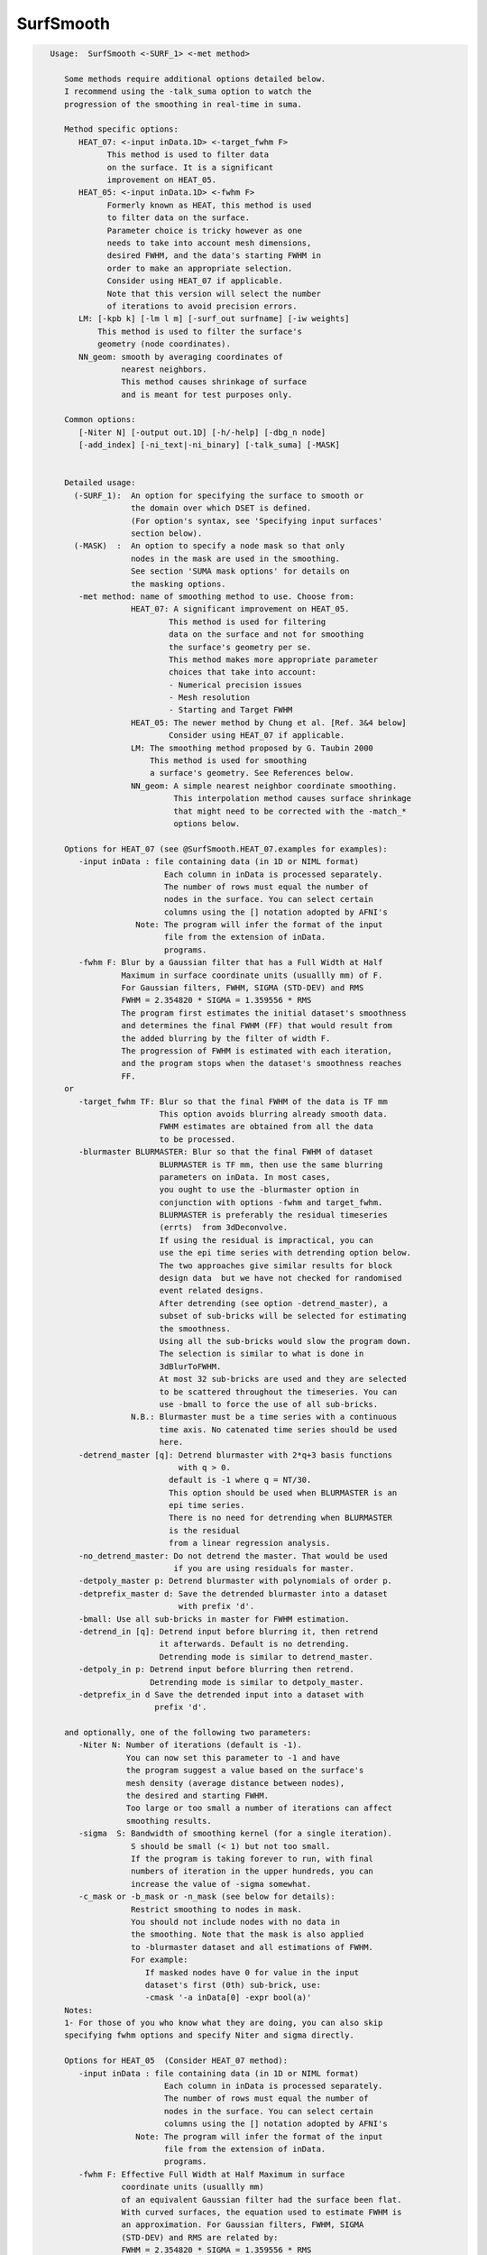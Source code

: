 **********
SurfSmooth
**********

.. _SurfSmooth:

.. contents:: 
    :depth: 4 

.. code-block:: none

    
    Usage:  SurfSmooth <-SURF_1> <-met method> 
    
       Some methods require additional options detailed below.
       I recommend using the -talk_suma option to watch the 
       progression of the smoothing in real-time in suma.
    
       Method specific options:
          HEAT_07: <-input inData.1D> <-target_fwhm F>   
                This method is used to filter data
                on the surface. It is a significant
                improvement on HEAT_05.
          HEAT_05: <-input inData.1D> <-fwhm F>  
                Formerly known as HEAT, this method is used 
                to filter data on the surface. 
                Parameter choice is tricky however as one
                needs to take into account mesh dimensions,
                desired FWHM, and the data's starting FWHM in 
                order to make an appropriate selection.
                Consider using HEAT_07 if applicable.
                Note that this version will select the number
                of iterations to avoid precision errors.
          LM: [-kpb k] [-lm l m] [-surf_out surfname] [-iw weights]
              This method is used to filter the surface's
              geometry (node coordinates).
          NN_geom: smooth by averaging coordinates of 
                   nearest neighbors.
                   This method causes shrinkage of surface
                   and is meant for test purposes only.
    
       Common options:
          [-Niter N] [-output out.1D] [-h/-help] [-dbg_n node]
          [-add_index] [-ni_text|-ni_binary] [-talk_suma] [-MASK] 
    
    
       Detailed usage:
         (-SURF_1):  An option for specifying the surface to smooth or
                     the domain over which DSET is defined.
                     (For option's syntax, see 'Specifying input surfaces'
                     section below).
         (-MASK)  :  An option to specify a node mask so that only
                     nodes in the mask are used in the smoothing.
                     See section 'SUMA mask options' for details on
                     the masking options.
          -met method: name of smoothing method to use. Choose from:
                     HEAT_07: A significant improvement on HEAT_05.
                             This method is used for filtering 
                             data on the surface and not for smoothing 
                             the surface's geometry per se. 
                             This method makes more appropriate parameter
                             choices that take into account:
                             - Numerical precision issues
                             - Mesh resolution
                             - Starting and Target FWHM
                     HEAT_05: The newer method by Chung et al. [Ref. 3&4 below]
                             Consider using HEAT_07 if applicable.
                     LM: The smoothing method proposed by G. Taubin 2000
                         This method is used for smoothing
                         a surface's geometry. See References below.
                     NN_geom: A simple nearest neighbor coordinate smoothing.
                              This interpolation method causes surface shrinkage
                              that might need to be corrected with the -match_*
                              options below. 
    
       Options for HEAT_07 (see @SurfSmooth.HEAT_07.examples for examples):
          -input inData : file containing data (in 1D or NIML format)
                            Each column in inData is processed separately.
                            The number of rows must equal the number of
                            nodes in the surface. You can select certain
                            columns using the [] notation adopted by AFNI's
                      Note: The program will infer the format of the input
                            file from the extension of inData. 
                            programs.
          -fwhm F: Blur by a Gaussian filter that has a Full Width at Half 
                   Maximum in surface coordinate units (usuallly mm) of F.
                   For Gaussian filters, FWHM, SIGMA (STD-DEV) and RMS
                   FWHM = 2.354820 * SIGMA = 1.359556 * RMS
                   The program first estimates the initial dataset's smoothness
                   and determines the final FWHM (FF) that would result from 
                   the added blurring by the filter of width F.
                   The progression of FWHM is estimated with each iteration, 
                   and the program stops when the dataset's smoothness reaches
                   FF.
       or 
          -target_fwhm TF: Blur so that the final FWHM of the data is TF mm
                           This option avoids blurring already smooth data.
                           FWHM estimates are obtained from all the data
                           to be processed.
          -blurmaster BLURMASTER: Blur so that the final FWHM of dataset
                           BLURMASTER is TF mm, then use the same blurring
                           parameters on inData. In most cases, 
                           you ought to use the -blurmaster option in 
                           conjunction with options -fwhm and target_fwhm.
                           BLURMASTER is preferably the residual timeseries 
                           (errts)  from 3dDeconvolve. 
                           If using the residual is impractical, you can 
                           use the epi time series with detrending option below.
                           The two approaches give similar results for block 
                           design data  but we have not checked for randomised
                           event related designs.
                           After detrending (see option -detrend_master), a 
                           subset of sub-bricks will be selected for estimating 
                           the smoothness.
                           Using all the sub-bricks would slow the program down.
                           The selection is similar to what is done in 
                           3dBlurToFWHM.
                           At most 32 sub-bricks are used and they are selected 
                           to be scattered throughout the timeseries. You can
                           use -bmall to force the use of all sub-bricks.
                     N.B.: Blurmaster must be a time series with a continuous
                           time axis. No catenated time series should be used
                           here.
          -detrend_master [q]: Detrend blurmaster with 2*q+3 basis functions 
                               with q > 0.
                             default is -1 where q = NT/30.
                             This option should be used when BLURMASTER is an
                             epi time series.
                             There is no need for detrending when BLURMASTER 
                             is the residual
                             from a linear regression analysis.
          -no_detrend_master: Do not detrend the master. That would be used 
                              if you are using residuals for master.
          -detpoly_master p: Detrend blurmaster with polynomials of order p.
          -detprefix_master d: Save the detrended blurmaster into a dataset 
                               with prefix 'd'.
          -bmall: Use all sub-bricks in master for FWHM estimation.
          -detrend_in [q]: Detrend input before blurring it, then retrend 
                           it afterwards. Default is no detrending.
                           Detrending mode is similar to detrend_master.
          -detpoly_in p: Detrend input before blurring then retrend.
                         Detrending mode is similar to detpoly_master.
          -detprefix_in d Save the detrended input into a dataset with
                          prefix 'd'.
    
       and optionally, one of the following two parameters:
          -Niter N: Number of iterations (default is -1).
                    You can now set this parameter to -1 and have 
                    the program suggest a value based on the surface's
                    mesh density (average distance between nodes), 
                    the desired and starting FWHM. 
                    Too large or too small a number of iterations can affect 
                    smoothing results. 
          -sigma  S: Bandwidth of smoothing kernel (for a single iteration).
                     S should be small (< 1) but not too small.
                     If the program is taking forever to run, with final
                     numbers of iteration in the upper hundreds, you can
                     increase the value of -sigma somewhat.
          -c_mask or -b_mask or -n_mask (see below for details):
                     Restrict smoothing to nodes in mask.
                     You should not include nodes with no data in 
                     the smoothing. Note that the mask is also applied 
                     to -blurmaster dataset and all estimations of FWHM.
                     For example:
                        If masked nodes have 0 for value in the input 
                        dataset's first (0th) sub-brick, use: 
                        -cmask '-a inData[0] -expr bool(a)'
       Notes:
       1- For those of you who know what they are doing, you can also skip 
       specifying fwhm options and specify Niter and sigma directly.
    
       Options for HEAT_05  (Consider HEAT_07 method):
          -input inData : file containing data (in 1D or NIML format)
                            Each column in inData is processed separately.
                            The number of rows must equal the number of
                            nodes in the surface. You can select certain
                            columns using the [] notation adopted by AFNI's
                      Note: The program will infer the format of the input
                            file from the extension of inData. 
                            programs.
          -fwhm F: Effective Full Width at Half Maximum in surface 
                   coordinate units (usuallly mm) 
                   of an equivalent Gaussian filter had the surface been flat.
                   With curved surfaces, the equation used to estimate FWHM is 
                   an approximation. For Gaussian filters, FWHM, SIGMA 
                   (STD-DEV) and RMS are related by:
                   FWHM = 2.354820 * SIGMA = 1.359556 * RMS
                   Blurring on the surface depends on the geodesic instead 
                   of the Euclidean distances. 
                   Unlike with HEAT_07, no attempt is made here at direct
                   estimation of smoothness.
    
          Optionally, you can add one of the following two parameters:
                         (See Refs #3&4 for more details)
          -Niter N: Number of iterations (default is -1).
                    You can now set this parameter to -1 and have 
                    the program suggest a value based on the -fwhm value.
                    Too large or too small a number of iterations can affect 
                    smoothing results. Acceptable values depend on 
                    the average distance between nodes on the mesh and
                    the desired fwhm. 
          -sigma  S: Bandwidth of smoothing kernel (for a single iteration).
                     S should be small (< 1) and is related to the previous two
                     parameters by: F = sqrt(N) * S * 2.355
    
    
       Options for LM:
          -kpb k: Band pass frequency (default is 0.1).
                  values should be in the range 0 < k < 10
                  -lm and -kpb options are mutually exclusive.
          -lm l m: Lambda and Mu parameters. Sample values are:
                   0.6307 and -.6732
          NOTE: -lm and -kpb options are mutually exclusive.
          -surf_out surfname: Writes the surface with smoothed coordinates
                              to disk. For SureFit and 1D formats, only the
                              coord file is written out.
          NOTE: -surf_out and -output are mutually exclusive.
                Also, the -o_* options have not effect of the format of 
                the surfaces being written out. Surface file format is inferred
                from the filename.
          -iw wgt: Set interpolation weights to wgt. You can choose from:
                   Equal   : Equal weighting, fastest (default), 
                             tends to make edges equal.
                   Fujiwara: Weighting based on inverse edge length.
                             Would be a better preserver of geometry when
                             mesh has irregular edge lengths.
                   Desbrun : Weighting based on edge angles (slooow).
                             Removes tangential displacement during smoothing.
                             Might not be too useful for brain surfaces.
    
       Options for NN_geom:
          -match_size r: Adjust node coordinates of smoothed surface to 
                       approximates the original's size.
                       Node i on the filtered surface is repositioned such 
                       that |c i| = 1/N sum(|cr j|) where
                       c and cr are the centers of the smoothed and original
                       surfaces, respectively.
                       N is the number of nodes that are within r [surface 
                       coordinate units] along the surface (geodesic) from node i.
                       j is one of the nodes neighboring i.
          -match_vol tol: Adjust node coordinates of smoothed surface to 
                       approximates the original's volume.
                       Nodes on the filtered surface are repositioned such
                       that the volume of the filtered surface equals, 
                       within tolerance tol, that of the original surface. 
                       See option -vol in SurfaceMetrics for information about
                       and calculation of the volume of a closed surface.
          -match_area tol: Adjust node coordinates of smoothed surface to 
                       approximates the original's surface.
                       Nodes on the filtered surface are repositioned such
                       that the surface of the filtered surface equals, 
                       within tolerance tol, that of the original surface. 
          -match_sphere rad: Project nodes of smoothed surface to a sphere
                       of radius rad. Projection is carried out along the 
                       direction formed by the surface's center and the node.
          -match_center: Center the smoothed surface to match the original's
                         You can combine -match_center with any of the 
                         other -match_* options above.
          -surf_out surfname: Writes the surface with smoothed coordinates
                              to disk. For SureFit and 1D formats, only the
                              coord file is written out.
    
       Common options:
          -Niter N: Number of smoothing iterations (default is 100)
                    For practical reasons, this number must be a multiple of 2
              NOTE 1: For HEAT method, you can set Niter to -1, in conjunction
                      with -fwhm FWHM option, and the program
                      will pick an acceptable number for you.
              NOTE 2: For LB_FEM method, the number of iterations controls the
                    iteration steps (dt in Ref #1).
                    dt = fwhm*fwhm / (16*Niter*log(2));
                    dt must satisfy conditions that depend on the internodal
                    distance and the spatial derivatives of the signals being 
                    filtered on the surface.
                    As a rule of thumb, if increasing Niter does not alter
                    the results then your choice is fine (smoothing has
                    converged).
                    For an example of the artifact caused by small Niter see:
              https://afni.nimh.nih.gov/sscc/staff/ziad/SUMA/SuSmArt/DSart.html
                    To avoid this problem altogether, it is better that you use 
                    the newer method HEAT which does not suffer from this
                    problem.
          -output OUT: Name of output file. 
                       The default is inData_sm with LB_FEM and HEAT method
                       and NodeList_sm with LM method.
                 NOTE: For data smoothing methods like HEAT, If a format
                       extension, such as .1D.dset or .niml.dset is present 
                       in OUT, then the output will be written in that format.
                       Otherwise, the format is the same as the input's
          -overwrite : A flag to allow overwriting OUT
          -add_index : Output the node index in the first column.
                       This is not done by default.
          -dbg_n node : output debug information for node 'node'.
          -use_neighbors_outside_mask: When using -c_mask or -b_mask or -n_mask
                                       options, allow value from a node nj 
                                       neighboring node n to contribute to the 
                                       value at n even if nj is not in the mask.
                                       The default is to ignore all nodes not in
                                       the mask.
    
     Specifying input surfaces using -i or -i_TYPE options: 
        -i_TYPE inSurf specifies the input surface,
                TYPE is one of the following:
           fs: FreeSurfer surface. 
               If surface name has .asc it is assumed to be
               in ASCII format. Otherwise it is assumed to be
               in BINARY_BE (Big Endian) format.
               Patches in Binary format cannot be read at the moment.
           sf: SureFit surface. 
               You must specify the .coord followed by the .topo file.
           vec (or 1D): Simple ascii matrix format. 
                You must specify the coord (NodeList) file followed by 
                the topo (FaceSetList) file.
                coord contains 3 floats per line, representing 
                X Y Z vertex coordinates.
                topo contains 3 ints per line, representing 
                v1 v2 v3 triangle vertices.
           ply: PLY format, ascii or binary.
                Only vertex and triangulation info is preserved.
           stl: STL format, ascii or binary.
                This format of no use for much of the surface-based
                analyses. Objects are defined as a soup of triangles
                with no information about which edges they share. STL is only
                useful for taking surface models to some 3D printing 
                software.
           mni: MNI .obj format, ascii only.
                Only vertex, triangulation, and node normals info is preserved.
           byu: BYU format, ascii.
                Polygons with more than 3 edges are turned into
                triangles.
           bv: BrainVoyager format. 
               Only vertex and triangulation info is preserved.
           dx: OpenDX ascii mesh format.
               Only vertex and triangulation info is preserved.
               Requires presence of 3 objects, the one of class 
               'field' should contain 2 components 'positions'
               and 'connections' that point to the two objects
               containing node coordinates and topology, respectively.
           gii: GIFTI XML surface format.
           obj: OBJ file format for triangular meshes only. The following
                primitives are preserved: v (vertices),  (faces, triangles
                only), and p (points)
     Note that if the surface filename has the proper extension, 
     it is enough to use the -i option and let the programs guess
     the type from the extension.
    
     You can also specify multiple surfaces after -i option. This makes
     it possible to use wildcards on the command line for reading in a bunch
     of surfaces at once.
    
         -onestate: Make all -i_* surfaces have the same state, i.e.
                    they all appear at the same time in the viewer.
                    By default, each -i_* surface has its own state. 
                    For -onestate to take effect, it must precede all -i
                    options with on the command line. 
         -anatomical: Label all -i surfaces as anatomically correct.
                    Again, this option should precede the -i_* options.
    
     More variants for option -i:
    -----------------------------
     You can also load standard-mesh spheres that are formed in memory
     with the following notation
         -i ldNUM:  Where NUM is the parameter controlling
                    the mesh density exactly as the parameter -ld linDepth
                    does in CreateIcosahedron. For example: 
                        suma -i ld60
                    create on the fly a surface that is identical to the
                    one produced by: CreateIcosahedron -ld 60 -tosphere
         -i rdNUM: Same as -i ldNUM but with NUM specifying the equivalent
                   of parameter -rd recDepth in CreateIcosahedron.
    
     To keep the option confusing enough, you can also use -i to load
     template surfaces. For example:
               suma -i lh:MNI_N27:ld60:smoothwm 
     will load the left hemisphere smoothwm surface for template MNI_N27 
     at standard mesh density ld60.
     The string following -i is formatted thusly:
         HEMI:TEMPLATE:DENSITY:SURF where:
         HEMI specifies a hemisphere. Choose from 'l', 'r', 'lh' or 'rh'.
              You must specify a hemisphere with option -i because it is 
              supposed to load one surface at a time. 
              You can load multiple surfaces with -spec which also supports 
              these features.
         TEMPLATE: Specify the template name. For now, choose from MNI_N27 if
                   you want to use the FreeSurfer reconstructed surfaces from
                   the MNI_N27 volume, or TT_N27
                   Those templates must be installed under this directory:
                     /Users/discoraj/.afni/data/
                   If you have no surface templates there, download
                     http:afni.nimh.nih.gov:/pub/dist/tgz/suma_MNI_N27.tgz
                   and/or
                     http:afni.nimh.nih.gov:/pub/dist/tgz/suma_TT_N27.tgz
                   and untar them under directory /Users/discoraj/.afni/data/
         DENSITY: Use if you want to load standard-mesh versions of the template
                  surfaces. Note that only ld20, ld60, ld120, and ld141 are in
                  the current distributed templates. You can create other 
                  densities if you wish with MapIcosahedron, but follow the
                  same naming convention to enable SUMA to find them.
         SURF: Which surface do you want. The string matching is partial, as long
               as the match is unique. 
               So for example something like: suma -i l:MNI_N27:ld60:smooth
               is more than enough to get you the ld60 MNI_N27 left hemisphere
               smoothwm surface.
         The order in which you specify HEMI, TEMPLATE, DENSITY, and SURF, does
         not matter.
         For template surfaces, the -sv option is provided automatically, so you
         can have SUMA talking to AFNI with something like:
                 suma -i l:MNI_N27:ld60:smooth &
                 afni -niml /Users/discoraj/.afni/data/suma_MNI_N27 
    
     Specifying surfaces using -t* options: 
       -tn TYPE NAME: specify surface type and name.
                      See below for help on the parameters.
       -tsn TYPE STATE NAME: specify surface type state and name.
            TYPE: Choose from the following (case sensitive):
               1D: 1D format
               FS: FreeSurfer ascii format
               PLY: ply format
               MNI: MNI obj ascii format
               BYU: byu format
               SF: Caret/SureFit format
               BV: BrainVoyager format
               GII: GIFTI format
            NAME: Name of surface file. 
               For SF and 1D formats, NAME is composed of two names
               the coord file followed by the topo file
            STATE: State of the surface.
               Default is S1, S2.... for each surface.
     Specifying a Surface Volume:
        -sv SurfaceVolume [VolParam for sf surfaces]
           If you supply a surface volume, the coordinates of the input surface.
            are modified to SUMA's convention and aligned with SurfaceVolume.
            You must also specify a VolParam file for SureFit surfaces.
     Specifying a surface specification (spec) file:
        -spec SPEC: specify the name of the SPEC file.
         As with option -i, you can load template
         spec files with symbolic notation trickery as in:
                        suma -spec MNI_N27 
         which will load the all the surfaces from template MNI_N27
         at the original FreeSurfer mesh density.
      The string following -spec is formatted in the following manner:
         HEMI:TEMPLATE:DENSITY where:
         HEMI specifies a hemisphere. Choose from 'l', 'r', 'lh', 'rh', 'lr', or
              'both' which is the default if you do not specify a hemisphere.
         TEMPLATE: Specify the template name. For now, choose from MNI_N27 if
                   you want surfaces from the MNI_N27 volume, or TT_N27
                   for the Talairach version.
                   Those templates must be installed under this directory:
                     /Users/discoraj/.afni/data/
                   If you have no surface templates there, download
                     http:afni.nimh.nih.gov:/pub/dist/tgz/suma_MNI_N27.tgz
                   and/or
                     http:afni.nimh.nih.gov:/pub/dist/tgz/suma_TT_N27.tgz
                   and untar them under directory /Users/discoraj/.afni/data/
         DENSITY: Use if you want to load standard-mesh versions of the template
                  surfaces. Note that only ld20, ld60, ld120, and ld141 are in
                  the current distributed templates. You can create other 
                  densities if you wish with MapIcosahedron, but follow the
                  same naming convention to enable SUMA to find them.
                  This parameter is optional.
         The order in which you specify HEMI, TEMPLATE, and DENSITY, does
         not matter.
         For template surfaces, the -sv option is provided automatically, so you
         can have SUMA talking to AFNI with something like:
                 suma -spec MNI_N27:ld60 &
                 afni -niml /Users/discoraj/.afni/data/suma_MNI_N27 
    
     Specifying a surface using -surf_? method:
        -surf_A SURFACE: specify the name of the first
                surface to load. If the program requires
                or allows multiple surfaces, use -surf_B
                ... -surf_Z .
                You need not use _A if only one surface is
                expected.
                SURFACE is the name of the surface as specified
                in the SPEC file. The use of -surf_ option 
                requires the use of -spec option.
     Specifying output surfaces using -o or -o_TYPE options: 
        -o_TYPE outSurf specifies the output surface, 
                TYPE is one of the following:
           fs: FreeSurfer ascii surface. 
           fsp: FeeSurfer ascii patch surface. 
                In addition to outSurf, you need to specify
                the name of the parent surface for the patch.
                using the -ipar_TYPE option.
                This option is only for ConvertSurface 
           sf: SureFit surface. 
               For most programs, you are expected to specify prefix:
               i.e. -o_sf brain. In some programs, you are allowed to 
               specify both .coord and .topo file names: 
               i.e. -o_sf XYZ.coord TRI.topo
               The program will determine your choice by examining 
               the first character of the second parameter following
               -o_sf. If that character is a '-' then you have supplied
               a prefix and the program will generate the coord and topo names.
           vec (or 1D): Simple ascii matrix format. 
                For most programs, you are expected to specify prefix:
                i.e. -o_1D brain. In some programs, you are allowed to 
                specify both coord and topo file names: 
                i.e. -o_1D brain.1D.coord brain.1D.topo
                coord contains 3 floats per line, representing 
                X Y Z vertex coordinates.
                topo contains 3 ints per line, representing 
                v1 v2 v3 triangle vertices.
           ply: PLY format, ascii or binary.
           stl: STL format, ascii or binary (see also STL under option -i_TYPE).
           byu: BYU format, ascii or binary.
           mni: MNI obj format, ascii only.
           gii: GIFTI format, ascii.
                You can also enforce the encoding of data arrays
                by using gii_asc, gii_b64, or gii_b64gz for 
                ASCII, Base64, or Base64 Gzipped. 
                If AFNI_NIML_TEXT_DATA environment variable is set to YES, the
                the default encoding is ASCII, otherwise it is Base64.
           obj: No support for writing OBJ format exists yet.
     Note that if the surface filename has the proper extension, 
     it is enough to use the -o option and let the programs guess
     the type from the extension.
    
     SUMA mask options:
          -n_mask INDEXMASK: Apply operations to nodes listed in
                                INDEXMASK  only. INDEXMASK is a 1D file.
          -b_mask BINARYMASK: Similar to -n_mask, except that the BINARYMASK
                              1D file contains 1 for nodes to filter and
                              0 for nodes to be ignored.
                              The number of rows in filter_binary_mask must be
                              equal to the number of nodes forming the
                              surface.
          -c_mask EXPR: Masking based on the result of EXPR. 
                        Use like afni's -cmask options. 
                        See explanation in 3dmaskdump -help 
                        and examples in output of 3dVol2Surf -help
          NOTE: Unless stated otherwise, if n_mask, b_mask and c_mask 
                are used simultaneously, the resultant mask is the intersection
                (AND operation) of all masks.
    
    
    
      SUMA communication options:
          -talk_suma: Send progress with each iteration to SUMA.
          -refresh_rate rps: Maximum number of updates to SUMA per second.
                             The default is the maximum speed.
          -send_kth kth: Send the kth element to SUMA (default is 1).
                         This allows you to cut down on the number of elements
                         being sent to SUMA.
          -sh <SumaHost>: Name (or IP address) of the computer running SUMA.
                          This parameter is optional, the default is 127.0.0.1 
          -ni_text: Use NI_TEXT_MODE for data transmission.
          -ni_binary: Use NI_BINARY_MODE for data transmission.
                      (default is ni_binary).
          -feed_afni: Send updates to AFNI via SUMA's talk.
       -np PORT_OFFSET: Provide a port offset to allow multiple instances of
                        AFNI <--> SUMA, AFNI <--> 3dGroupIncorr, or any other
                        programs that communicate together to operate on the same
                        machine. 
                        All ports are assigned numbers relative to PORT_OFFSET.
             The same PORT_OFFSET value must be used on all programs
               that are to talk together. PORT_OFFSET is an integer in
               the inclusive range [1025 to 65500]. 
             When you want to use multiple instances of communicating programs, 
               be sure the PORT_OFFSETS you use differ by about 50 or you may
               still have port conflicts. A BETTER approach is to use -npb below.
       -npq PORT_OFFSET: Like -np, but more quiet in the face of adversity.
       -npb PORT_OFFSET_BLOC: Simliar to -np, except it is easier to use.
                              PORT_OFFSET_BLOC is an integer between 0 and
                              MAX_BLOC. MAX_BLOC is around 4000 for now, but
                              it might decrease as we use up more ports in AFNI.
                              You should be safe for the next 10 years if you 
                              stay under 2000.
                              Using this function reduces your chances of causing
                              port conflicts.
    
             See also afni and suma options: -list_ports and -port_number for 
                information about port number assignments.
    
             You can also provide a port offset with the environment variable
                AFNI_PORT_OFFSET. Using -np overrides AFNI_PORT_OFFSET.
    
       -max_port_bloc: Print the current value of MAX_BLOC and exit.
                       Remember this value can get smaller with future releases.
                       Stay under 2000.
       -max_port_bloc_quiet: Spit MAX_BLOC value only and exit.
       -num_assigned_ports: Print the number of assigned ports used by AFNI 
                            then quit.
       -num_assigned_ports_quiet: Do it quietly.
    
         Port Handling Examples:
         -----------------------
             Say you want to run three instances of AFNI <--> SUMA.
             For the first you just do: 
                suma -niml -spec ... -sv ...  &
                afni -niml &
             Then for the second instance pick an offset bloc, say 1 and run
                suma -niml -npb 1 -spec ... -sv ...  &
                afni -niml -npb 1 &
             And for yet another instance:
                suma -niml -npb 2 -spec ... -sv ...  &
                afni -niml -npb 2 &
             etc.
    
             Since you can launch many instances of communicating programs now,
                you need to know wich SUMA window, say, is talking to which AFNI.
                To sort this out, the titlebars now show the number of the bloc 
                of ports they are using. When the bloc is set either via 
                environment variables AFNI_PORT_OFFSET or AFNI_PORT_BLOC, or  
                with one of the -np* options, window title bars change from 
                [A] to [A#] with # being the resultant bloc number.
             In the examples above, both AFNI and SUMA windows will show [A2]
                when -npb is 2.
    
    
    
    
       [-novolreg]: Ignore any Rotate, Volreg, Tagalign, 
                    or WarpDrive transformations present in 
                    the Surface Volume.
       [-noxform]: Same as -novolreg
       [-setenv "'ENVname=ENVvalue'"]: Set environment variable ENVname
                    to be ENVvalue. Quotes are necessary.
                 Example: suma -setenv "'SUMA_BackgroundColor = 1 0 1'"
                    See also options -update_env, -environment, etc
                    in the output of 'suma -help'
      Common Debugging Options:
       [-trace]: Turns on In/Out debug and Memory tracing.
                 For speeding up the tracing log, I recommend 
                 you redirect stdout to a file when using this option.
                 For example, if you were running suma you would use:
                 suma -spec lh.spec -sv ... > TraceFile
                 This option replaces the old -iodbg and -memdbg.
       [-TRACE]: Turns on extreme tracing.
       [-nomall]: Turn off memory tracing.
       [-yesmall]: Turn on memory tracing (default).
      NOTE: For programs that output results to stdout
        (that is to your shell/screen), the debugging info
        might get mixed up with your results.
    
    
    Global Options (available to all AFNI/SUMA programs)
      -h: Mini help, at time, same as -help in many cases.
      -help: The entire help output
      -HELP: Extreme help, same as -help in majority of cases.
      -h_view: Open help in text editor. AFNI will try to find a GUI editor
      -hview : on your machine. You can control which it should use by
               setting environment variable AFNI_GUI_EDITOR.
      -h_web: Open help in web browser. AFNI will try to find a browser.
      -hweb : on your machine. You can control which it should use by
              setting environment variable AFNI_GUI_EDITOR. 
      -h_find WORD: Look for lines in this programs's -help output that match
                    (approximately) WORD.
      -h_raw: Help string unedited
      -h_spx: Help string in sphinx loveliness, but do not try to autoformat
      -h_aspx: Help string in sphinx with autoformatting of options, etc.
      -all_opts: Try to identify all options for the program from the
                 output of its -help option. Some options might be missed
                 and others misidentified. Use this output for hints only.
      
    
    -----------------------------------------------------------------------------
    
       Sample commands lines for using SurfSmooth:
             The surface used in this example had no spec file, so 
             a quick.spec was created using:
             quickspec -tn 1D NodeList.1D FaceSetList.1D 
    
       Sample commands lines for data smoothing:
     
          For HEAT_07 method, see multiple examples with data in script
                      @SurfSmooth.HEAT_07.examples
    
          SurfSmooth  -spec quick.spec -surf_A NodeList.1D -met HEAT_05   \
                      -input in.1D -fwhm 8 -add_index         \
                      -output in_smh8.1D.dset 
    
             You can colorize the input and output data using ScaleToMap:
             ScaleToMap  -input in.1D 0 1 -cmap BGYR19       \
                         -clp MIN MAX > in.1D.col            \
             ScaleToMap  -input in_sm8.1D 0 1 -cmap BGYR19   \
                         -clp MIN MAX > in_sm8.1D.col        \
    
             For help on using ScaleToMap see ScaleToMap -help
             Note that the MIN MAX represent the minimum and maximum
             values in in.1D. You should keep them constant in both 
             commands in order to be able to compare the resultant colorfiles.
             You can import the .col files with the 'c' command in SUMA.
    
             You can send the data to SUMA with each iteration.
             To do so, start SUMA with these options:
             suma -spec quick.spec -niml &
             and add these options to SurfSmooth's command line above:
             -talk_suma -refresh_rate 5
    
       Sample commands lines for surface smoothing:
          SurfSmooth  -spec quick.spec -surf_A NodeList.1D -met LM    \
                      -output NodeList_sm100.1D -Niter 100 -kpb 0.1   
             This command smoothes the surface's geometry. The smoothed
             node coordinates are written out to NodeList_sm100.1D. 
          A similar operation on a surface with a new surface for output:
          SurfSmooth -i rough_surf.gii -surf_out smooth_surf.gii \
                     -met LM -Niter 100 -kpb 0.1
    
       Sample command for considerable surface smoothing and inflation
       back to original volume:
           SurfSmooth  -spec quick.spec -surf_A NodeList.1D -met NN_geom \
                       -output NodeList_inflated_mvol.1D -Niter 1500 \
                       -match_vol 0.01
       Sample command for considerable surface smoothing and inflation
       back to original area:
           SurfSmooth  -spec quick.spec -surf_A NodeList.1D -met NN_geom \
                       -output NodeList_inflated_marea.1D -Niter 1500 \
                       -match_area 0.01
    
       References: 
          (1) M.K. Chung et al.   Deformation-based surface morphometry
                                  applied to gray matter deformation. 
                                  Neuroimage 18 (2003) 198-213
              M.K. Chung   Statistical morphometry in computational
                           neuroanatomy. Ph.D. thesis, McGill Univ.,
                           Montreal, Canada
          (2) G. Taubin.       Mesh Signal Processing. 
                               Eurographics 2000.
          (3) M.K. Chung et al.  Cortical thickness analysis in autism 
                                 via heat kernel smoothing. NeuroImage, 
                                 submitted.(2005) 
                 http://www.stat.wisc.edu/~mchung/papers/ni_heatkernel.pdf
          (4) M.K. Chung,  Heat kernel smoothing and its application to 
                           cortical manifolds. Technical Report 1090. 
                           Department of Statististics, U.W.Madison
                 http://www.stat.wisc.edu/~mchung/papers/heatkernel_tech.pdf
       See Also:   
           ScaleToMap to colorize the output, however it is better
           to load surface datasets directly into SUMA and colorize
           them interactively.
    
    
    Compile Date:
       Nov  9 2017
    
